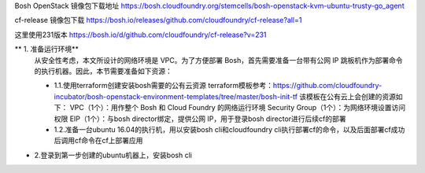 

Bosh OpenStack 镜像包下载地址
https://bosh.cloudfoundry.org/stemcells/bosh-openstack-kvm-ubuntu-trusty-go_agent


cf-release 镜像包下载
https://bosh.io/releases/github.com/cloudfoundry/cf-release?all=1

这里使用231版本
https://bosh.io/d/github.com/cloudfoundry/cf-release?v=231


** 1. 准备运行环境**
  从安全性考虑，本文所设计的网络环境是 VPC。为了方便部署 Bosh，首先需要准备一台带有公网 IP 跳板机作为部署命令的执行机器。因此，本节需要准备如下资源：

  * 1.1.使用terraform创建安装bosh需要的公有云资源
    terraform模板参考：https://github.com/cloudfoundry-incubator/bosh-openstack-environment-templates/tree/master/bosh-init-tf
    该模板在公有云上会创建的资源如下：
    VPC（1个）：用作整个 Bosh 和 Cloud Foundry 的网络运行环境
    Security Group（1个）：为网络环境设置访问权限
    EIP（1个）：与bosh director绑定，提供公网 IP，用于登录bosh director进行后续cf的部署

  * 1.2.准备一台ubuntu 16.04的执行机，用以安装bosh cli和cloudfoundry cli执行部署cf的命令，以及后面部署cf成功后调用cf命令在cf上部署应用

* 2.登录到第一步创建的ubuntu机器上，安装bosh cli
